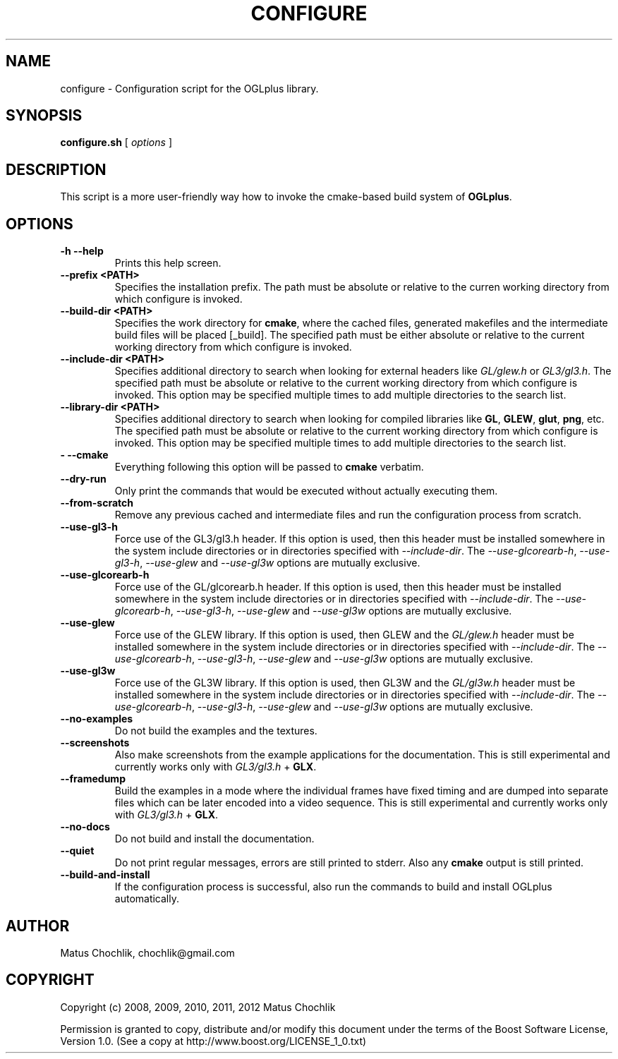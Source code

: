 .TH CONFIGURE 1 "2012-08-12" "Configuration script for OGLplus."
.SH "NAME"
configure \- Configuration script for the OGLplus library.
.SH "SYNOPSIS"
.B configure.sh
[
.I options
]
.SH "DESCRIPTION"
This script is a more user-friendly way how to invoke the
cmake-based build system of \fBOGLplus\fR.
.SH "OPTIONS"

.TP
.B \-h --help
Prints this help screen.

.TP
.B --prefix <PATH>
Specifies the installation prefix. The path
must be absolute or relative to the curren
working directory from which configure is
invoked.

.TP
.B --build-dir <PATH>
Specifies the work directory for \fBcmake\fR,
where the cached files, generated makefiles
and the intermediate build files will be
placed [_build].
The specified path must be either absolute
or relative to the current working directory
from which configure is invoked.

.TP
.B --include-dir <PATH>
Specifies additional directory to search
when looking for external headers like
\fIGL/glew.h\fR or \fIGL3/gl3.h\fR.
The specified path must be absolute or
relative to the current working directory
from which configure is invoked.
This option may be specified multiple times
to add multiple directories to the search list.

.TP
.B --library-dir <PATH>
Specifies additional directory to search
when looking for compiled libraries like
\fBGL\fR, \fBGLEW\fR, \fBglut\fR, \fBpng\fR, etc.
The specified path must be absolute or relative
to the current working directory from which
configure is invoked.
This option may be specified multiple times
to add multiple directories to the search list.

.TP
.B \- --cmake
Everything following this option will be
passed to \fBcmake\fR verbatim.

.TP
.B --dry-run
Only print the commands that would be executed
without actually executing them.

.TP
.B --from-scratch
Remove any previous cached and intermediate files
and run the configuration process from scratch.

.TP
.B --use-gl3-h
Force use of the GL3/gl3.h header. If this option is used,
then this header must be installed somewhere
in the system include directories or in directories
specified with \fI--include-dir\fR.
The \fI--use-glcorearb-h\fR, \fI--use-gl3-h\fR, \fI--use-glew\fR
and \fI--use-gl3w\fR
options are mutually exclusive.

.TP
.B --use-glcorearb-h
Force use of the GL/glcorearb.h header. If this option is used,
then this header must be installed somewhere
in the system include directories or in directories
specified with \fI--include-dir\fR.
The \fI--use-glcorearb-h\fR, \fI--use-gl3-h\fR, \fI--use-glew\fR
and \fI--use-gl3w\fR
options are mutually exclusive.

.TP
.B --use-glew
Force use of the GLEW library. If this option is used, then
GLEW and the \fIGL/glew.h\fR header must be installed somewhere
in the system include directories or in directories
specified with \fI--include-dir\fR.
The \fI--use-glcorearb-h\fR, \fI--use-gl3-h\fR, \fI--use-glew\fR
and \fI--use-gl3w\fR
options are mutually exclusive.

.TP
.B --use-gl3w
Force use of the GL3W library. If this option is used, then
GL3W and the \fIGL/gl3w.h\fR header must be installed somewhere
in the system include directories or in directories
specified with \fI--include-dir\fR.
The \fI--use-glcorearb-h\fR, \fI--use-gl3-h\fR, \fI--use-glew\fR
and \fI--use-gl3w\fR
options are mutually exclusive.

.TP
.B --no-examples
Do not build the examples and the textures.

.TP
.B --screenshots
Also make screenshots from the example applications
for the documentation.  This is still experimental
and currently works only with \fIGL3/gl3.h\fR + \fBGLX\fR.

.TP
.B --framedump
Build the examples in a mode where the individual
frames have fixed timing and are dumped into separate
files which can be later encoded into a video sequence.
This is still experimental and currently works only
with \fIGL3/gl3.h\fR + \fBGLX\fR.

.TP
.B --no-docs
Do not build and install the documentation.

.TP
.B --quiet
Do not print regular messages, errors are still
printed to stderr. Also any \fBcmake\fR output
is still printed.

.TP
.B --build-and-install
If the configuration process is successful, also
run the commands to build and install OGLplus
automatically.

.SH "AUTHOR"
Matus Chochlik, chochlik@gmail.com


.SH "COPYRIGHT"
Copyright (c) 2008, 2009, 2010, 2011, 2012 Matus Chochlik
.PP
Permission is granted to copy, distribute and/or modify this document
under the terms of the Boost Software License, Version 1.0.
(See a copy at http://www.boost.org/LICENSE_1_0.txt)

